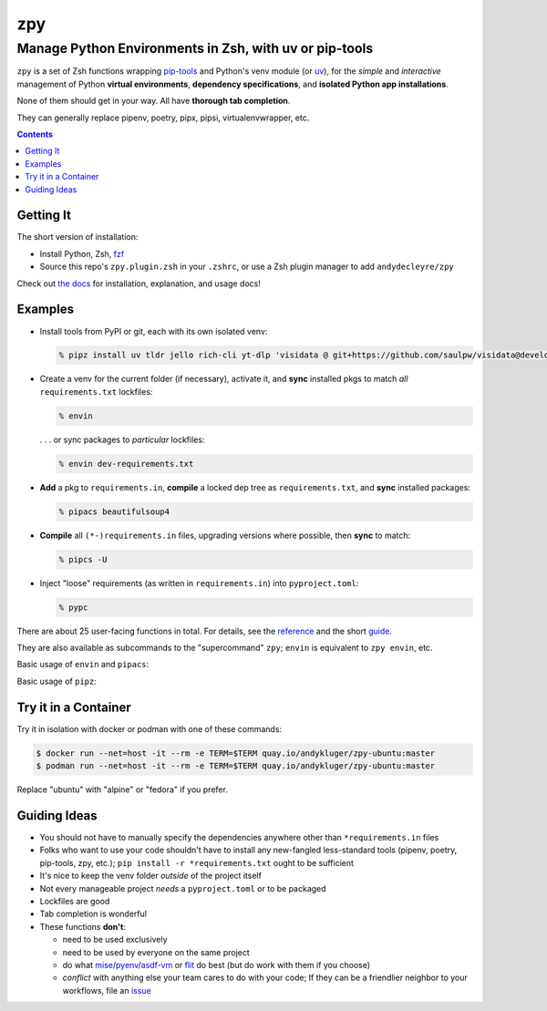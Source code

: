 ===
zpy
===
-------------------------------------------------------
Manage Python Environments in Zsh, with uv or pip-tools
-------------------------------------------------------

|ghpages| |reqs-ci| |container-ci|

|container-alpine| |container-fedora| |container-ubuntu|

|repo| |docsite| |contact|

|logo|

``zpy`` is a set of Zsh functions
wrapping
pip-tools__
and Python's venv module (or uv__),
for the *simple* and *interactive* management of
Python **virtual environments**,
**dependency specifications**,
and **isolated Python app installations**.

None of them should get in your way.
All have **thorough tab completion**.

__ https://github.com/jazzband/pip-tools

__ https://github.com/astral-sh/uv

They can generally replace pipenv, poetry, pipx, pipsi, virtualenvwrapper, etc.

.. contents::

|zpy-completions|

Getting It
----------

The short version of installation:

- Install Python, Zsh, fzf__
- Source this repo's ``zpy.plugin.zsh`` in your ``.zshrc``, or use a Zsh plugin manager to add ``andydecleyre/zpy``

__ https://github.com/junegunn/fzf

Check out `the docs`__ for installation, explanation, and usage docs!

__ https://andydecleyre.github.io/zpy/

Examples
--------

- Install tools from PyPI or git, each with its own isolated venv:

  .. code:: console

    % pipz install uv tldr jello rich-cli yt-dlp 'visidata @ git+https://github.com/saulpw/visidata@develop'

- Create a venv for the current folder (if necessary), activate it, and **sync** installed pkgs to match *all* ``requirements.txt`` lockfiles:

  .. code:: console

    % envin

  . . . or sync packages to *particular* lockfiles:

  .. code:: console

    % envin dev-requirements.txt

- **Add** a pkg to ``requirements.in``, **compile** a locked dep tree as ``requirements.txt``, and **sync** installed packages:

  .. code:: console

    % pipacs beautifulsoup4

- **Compile** all ``(*-)requirements.in`` files, upgrading versions where possible, then **sync** to match:

  .. code:: console

    % pipcs -U

- Inject "loose" requirements (as written in ``requirements.in``) into ``pyproject.toml``:

  .. code:: console

    % pypc

There are about 25 user-facing functions in total.
For details,
see the reference__ and the short guide__.

__ https://andydecleyre.github.io/zpy/help_all/

__ https://andydecleyre.github.io/zpy/start/

They are also available as subcommands to the "supercommand" ``zpy``;
``envin`` is equivalent to ``zpy envin``, etc.

Basic usage of ``envin`` and ``pipacs``:

|envin-pipacs-gif|

Basic usage of ``pipz``:

|pipz-gif|

Try it in a Container
---------------------

Try it in isolation with docker or podman with one of these commands:

.. code:: console

  $ docker run --net=host -it --rm -e TERM=$TERM quay.io/andykluger/zpy-ubuntu:master
  $ podman run --net=host -it --rm -e TERM=$TERM quay.io/andykluger/zpy-ubuntu:master

Replace "ubuntu" with "alpine" or "fedora" if you prefer.

Guiding Ideas
-------------

.. image:: https://github.com/AndydeCleyre/zpy/raw/master/doc/src/img/flow.svg
   :alt: Information flow diagram
   :width: 100%

- You should not have to manually specify the dependencies anywhere other than
  ``*requirements.in`` files
- Folks who want to use your code shouldn't have to install any new-fangled
  less-standard tools (pipenv, poetry, pip-tools, zpy, etc.);
  ``pip install -r *requirements.txt`` ought to be sufficient
- It's nice to keep the venv folder *outside* of the project itself
- Not every manageable project *needs* a ``pyproject.toml`` or to be packaged
- Lockfiles are good
- Tab completion is wonderful

- These functions **don't**:

  - need to be used exclusively
  - need to be used by everyone on the same project
  - do what mise__/pyenv__/asdf-vm__ or flit__ do best (but do work with them if you choose)
  - *conflict* with anything else your team cares to do with your code;
    If they can be a friendlier neighbor to your workflows, file an issue__

__ https://github.com/jdx/mise

__ https://github.com/pyenv/pyenv

__ https://asdf-vm.com

__ https://flit.readthedocs.io/en/latest/

__ https://github.com/AndydeCleyre/zpy/issues

.. |repo| image:: https://img.shields.io/github/size/andydecleyre/zpy/zpy.plugin.zsh?logo=github&label=Code&color=blueviolet
   :alt: Plugin file size in bytes
   :target: https://github.com/andydecleyre/zpy

.. |container-alpine| image:: https://img.shields.io/badge/Container-Quay.io-green?logo=alpine-linux
   :alt: Demo container - Alpine Linux
   :target: https://quay.io/repository/andykluger/zpy-alpine

.. |container-fedora| image:: https://img.shields.io/badge/Container-Quay.io-green?logo=red-hat
   :alt: Demo container - Fedora
   :target: https://quay.io/repository/andykluger/zpy-fedora

.. |container-ubuntu| image:: https://img.shields.io/badge/Container-Quay.io-green?logo=ubuntu
   :alt: Demo container - Ubuntu
   :target: https://quay.io/repository/andykluger/zpy-ubuntu

.. |container-ci| image:: https://github.com/AndydeCleyre/zpy/actions/workflows/ctnrs.yml/badge.svg?branch=develop
   :alt: Demo containers - GitHub Actions
   :target: https://github.com/AndydeCleyre/zpy/actions/workflows/ctnrs.yml

.. |reqs-ci| image:: https://github.com/AndydeCleyre/zpy/actions/workflows/reqs.yml/badge.svg
   :alt: Bump PyPI requirements - GitHub Actions
   :target: https://github.com/AndydeCleyre/zpy/actions/workflows/reqs.yml

.. |contact| image:: https://img.shields.io/badge/Contact-Telegram-blue?logo=telegram
   :alt: Contact developer on Telegram
   :target: https://t.me/andykluger

.. |docsite| image:: https://readthedocs.org/projects/zpy/badge/
   :alt: Documentation Status
   :target: https://zpy.readthedocs.io/en/latest/

.. |ghpages| image:: https://github.com/AndydeCleyre/zpy/actions/workflows/gh-pages.yml/badge.svg?branch=master
   :alt: Build GitHub Pages
   :target: https://andydecleyre.github.io/zpy/

.. |logo| image:: https://github.com/AndydeCleyre/zpy/blob/assets/zpy-logo.png?raw=true
   :alt: zpy logo
   :width: 160px

.. |zpy-completions| image:: https://user-images.githubusercontent.com/1787385/172661113-7a2c6670-e716-491e-8db4-c005fef8455b.png
   :alt: zpy supercommand completions
   :width: 800px

.. |envin-pipacs-gif| image:: https://github.com/AndydeCleyre/zpy/blob/assets/envin_pipacs.gif?raw=true
   :alt: Animated envin and pipacs demo
   :width: 800px

.. |pipz-gif| image:: https://github.com/AndydeCleyre/zpy/blob/assets/pipz.gif?raw=true
   :alt: Animated pipz demo
   :width: 800px
